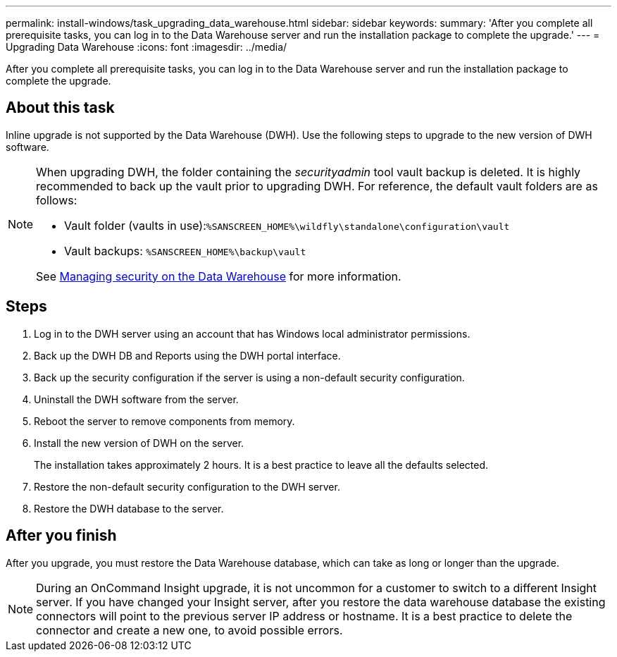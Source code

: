 ---
permalink: install-windows/task_upgrading_data_warehouse.html
sidebar: sidebar
keywords: 
summary: 'After you complete all prerequisite tasks, you can log in to the Data Warehouse server and run the installation package to complete the upgrade.'
---
= Upgrading Data Warehouse
:icons: font
:imagesdir: ../media/

[.lead]
After you complete all prerequisite tasks, you can log in to the Data Warehouse server and run the installation package to complete the upgrade.

== About this task

Inline upgrade is not supported by the Data Warehouse (DWH). Use the following steps to upgrade to the new version of DWH software.

[NOTE]
====
When upgrading DWH, the folder containing the _securityadmin_ tool vault backup is deleted. It is highly recommended to back up the vault prior to upgrading DWH. For reference, the default vault folders are as follows:

* Vault folder (vaults in use):``%SANSCREEN_HOME%\wildfly\standalone\configuration\vault``
* Vault backups: `%SANSCREEN_HOME%\backup\vault`

See http://ie-docs.rtp.openeng.netapp.com/oci-73_ram/topic/com.netapp.doc.oci-acg/GUID-E3351676-2088-4767-AAB5-CB1D8476291C.html?resultof=%22%76%61%75%6c%74%22%20[Managing security on the Data Warehouse] for more information.

====

== Steps

. Log in to the DWH server using an account that has Windows local administrator permissions.
. Back up the DWH DB and Reports using the DWH portal interface.
. Back up the security configuration if the server is using a non-default security configuration.
. Uninstall the DWH software from the server.
. Reboot the server to remove components from memory.
. Install the new version of DWH on the server.
+
The installation takes approximately 2 hours. It is a best practice to leave all the defaults selected.

. Restore the non-default security configuration to the DWH server.
. Restore the DWH database to the server.

== After you finish

After you upgrade, you must restore the Data Warehouse database, which can take as long or longer than the upgrade.

[NOTE]
====
During an OnCommand Insight upgrade, it is not uncommon for a customer to switch to a different Insight server. If you have changed your Insight server, after you restore the data warehouse database the existing connectors will point to the previous server IP address or hostname. It is a best practice to delete the connector and create a new one, to avoid possible errors.
====
